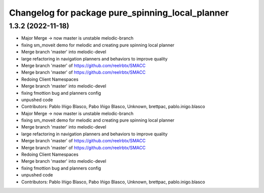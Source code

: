 ^^^^^^^^^^^^^^^^^^^^^^^^^^^^^^^^^^^^^^^^^^^^^^^^^
Changelog for package pure_spinning_local_planner
^^^^^^^^^^^^^^^^^^^^^^^^^^^^^^^^^^^^^^^^^^^^^^^^^

1.3.2 (2022-11-18)
------------------

* Major Merge -> now master is unstable melodic-branch
* fixing sm_moveit demo for melodic and creating pure spinning local planner
* Merge branch 'master' into melodic-devel
* large refactoring in navigation planners and behaviors to improve quality
* Merge branch 'master' of https://github.com/reelrbtx/SMACC
* Merge branch 'master' of https://github.com/reelrbtx/SMACC
* Redoing Client Namespaces
* Merge branch 'master' into melodic-devel
* fixing fmottion bug and planners config
* unpushed code
* Contributors: Pablo Iñigo Blasco, Pabo Iñigo Blasco, Unknown, brettpac, pablo.inigo.blasco

* Major Merge -> now master is unstable melodic-branch
* fixing sm_moveit demo for melodic and creating pure spinning local planner
* Merge branch 'master' into melodic-devel
* large refactoring in navigation planners and behaviors to improve quality
* Merge branch 'master' of https://github.com/reelrbtx/SMACC
* Merge branch 'master' of https://github.com/reelrbtx/SMACC
* Redoing Client Namespaces
* Merge branch 'master' into melodic-devel
* fixing fmottion bug and planners config
* unpushed code
* Contributors: Pablo Iñigo Blasco, Pabo Iñigo Blasco, Unknown, brettpac, pablo.inigo.blasco
